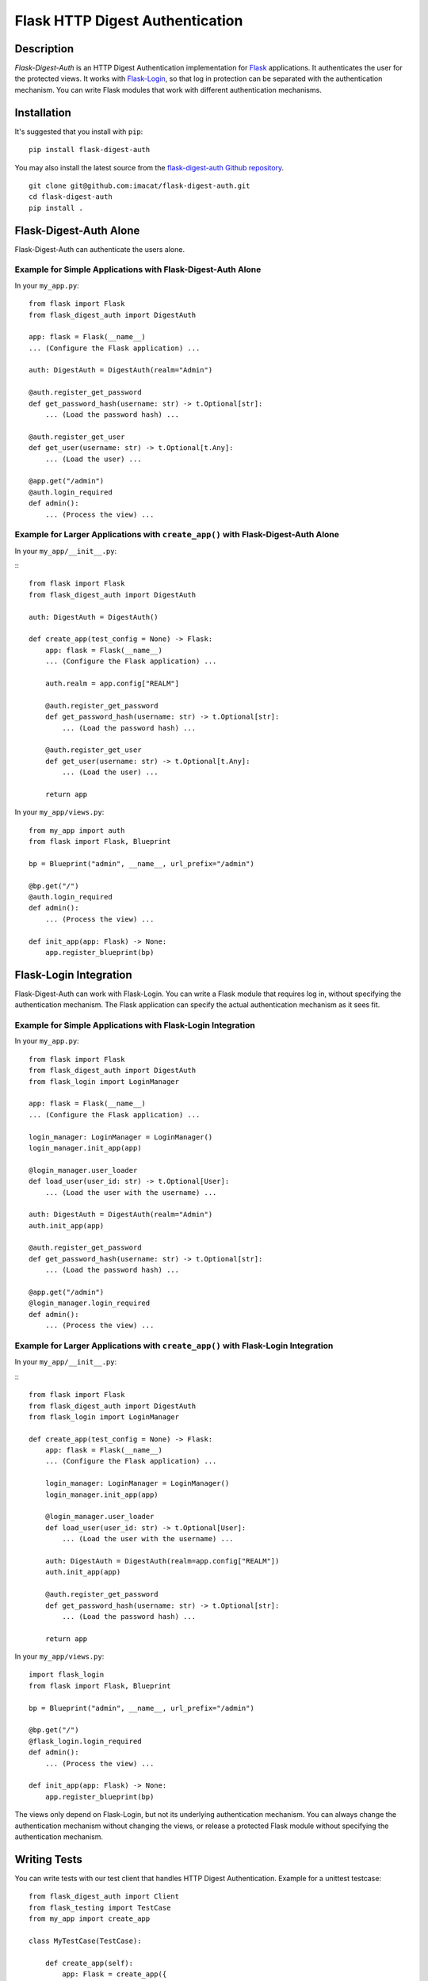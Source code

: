 ================================
Flask HTTP Digest Authentication
================================


Description
===========

*Flask-Digest-Auth* is an HTTP Digest Authentication implementation
for Flask_ applications.  It authenticates the user for the protected
views.  It works with Flask-Login_, so that log in protection can be
separated with the authentication mechanism.  You can write Flask
modules that work with different authentication mechanisms.

.. _Flask: https://flask.palletsprojects.com
.. _Flask-Login: https://flask-login.readthedocs.io


Installation
============

It's suggested that you install with ``pip``:

::

    pip install flask-digest-auth

You may also install the latest source from the
`flask-digest-auth Github repository`_.

::

    git clone git@github.com:imacat/flask-digest-auth.git
    cd flask-digest-auth
    pip install .

.. _flask-digest-auth Github repository: https://github.com/imacat/flask-digest-auth


Flask-Digest-Auth Alone
=======================

Flask-Digest-Auth can authenticate the users alone.


Example for Simple Applications with Flask-Digest-Auth Alone
------------------------------------------------------------

In your ``my_app.py``:

::

    from flask import Flask
    from flask_digest_auth import DigestAuth

    app: flask = Flask(__name__)
    ... (Configure the Flask application) ...

    auth: DigestAuth = DigestAuth(realm="Admin")

    @auth.register_get_password
    def get_password_hash(username: str) -> t.Optional[str]:
        ... (Load the password hash) ...

    @auth.register_get_user
    def get_user(username: str) -> t.Optional[t.Any]:
        ... (Load the user) ...

    @app.get("/admin")
    @auth.login_required
    def admin():
        ... (Process the view) ...


Example for Larger Applications with ``create_app()`` with Flask-Digest-Auth Alone
----------------------------------------------------------------------------------

In your ``my_app/__init__.py``:

:::

    from flask import Flask
    from flask_digest_auth import DigestAuth

    auth: DigestAuth = DigestAuth()

    def create_app(test_config = None) -> Flask:
        app: flask = Flask(__name__)
        ... (Configure the Flask application) ...

        auth.realm = app.config["REALM"]

        @auth.register_get_password
        def get_password_hash(username: str) -> t.Optional[str]:
            ... (Load the password hash) ...

        @auth.register_get_user
        def get_user(username: str) -> t.Optional[t.Any]:
            ... (Load the user) ...

        return app

In your ``my_app/views.py``:

::

    from my_app import auth
    from flask import Flask, Blueprint

    bp = Blueprint("admin", __name__, url_prefix="/admin")

    @bp.get("/")
    @auth.login_required
    def admin():
        ... (Process the view) ...

    def init_app(app: Flask) -> None:
        app.register_blueprint(bp)


Flask-Login Integration
=======================

Flask-Digest-Auth can work with Flask-Login.  You can write a Flask
module that requires log in, without specifying the authentication
mechanism.  The Flask application can specify the actual
authentication mechanism as it sees fit.


Example for Simple Applications with Flask-Login Integration
------------------------------------------------------------

In your ``my_app.py``:

::

    from flask import Flask
    from flask_digest_auth import DigestAuth
    from flask_login import LoginManager

    app: flask = Flask(__name__)
    ... (Configure the Flask application) ...

    login_manager: LoginManager = LoginManager()
    login_manager.init_app(app)

    @login_manager.user_loader
    def load_user(user_id: str) -> t.Optional[User]:
        ... (Load the user with the username) ...

    auth: DigestAuth = DigestAuth(realm="Admin")
    auth.init_app(app)

    @auth.register_get_password
    def get_password_hash(username: str) -> t.Optional[str]:
        ... (Load the password hash) ...

    @app.get("/admin")
    @login_manager.login_required
    def admin():
        ... (Process the view) ...


Example for Larger Applications with ``create_app()`` with Flask-Login Integration
----------------------------------------------------------------------------------

In your ``my_app/__init__.py``:

:::

    from flask import Flask
    from flask_digest_auth import DigestAuth
    from flask_login import LoginManager

    def create_app(test_config = None) -> Flask:
        app: flask = Flask(__name__)
        ... (Configure the Flask application) ...

        login_manager: LoginManager = LoginManager()
        login_manager.init_app(app)

        @login_manager.user_loader
        def load_user(user_id: str) -> t.Optional[User]:
            ... (Load the user with the username) ...

        auth: DigestAuth = DigestAuth(realm=app.config["REALM"])
        auth.init_app(app)

        @auth.register_get_password
        def get_password_hash(username: str) -> t.Optional[str]:
            ... (Load the password hash) ...

        return app

In your ``my_app/views.py``:

::

    import flask_login
    from flask import Flask, Blueprint

    bp = Blueprint("admin", __name__, url_prefix="/admin")

    @bp.get("/")
    @flask_login.login_required
    def admin():
        ... (Process the view) ...

    def init_app(app: Flask) -> None:
        app.register_blueprint(bp)

The views only depend on Flask-Login, but not its underlying
authentication mechanism.  You can always change the
authentication mechanism without changing the views, or release a
protected Flask module without specifying the authentication
mechanism.


Writing Tests
=============

You can write tests with our test client that handles HTTP Digest
Authentication.  Example for a unittest testcase:

::

    from flask_digest_auth import Client
    from flask_testing import TestCase
    from my_app import create_app

    class MyTestCase(TestCase):

        def create_app(self):
            app: Flask = create_app({
                "SECRET_KEY": token_urlsafe(32),
                "TESTING": True
            })
            app.test_client_class = Client
            return app

        def test_admin(self):
            response = self.client.get("/admin")
            self.assertEqual(response.status_code, 401)
            response = self.client.get(
                "/admin", digest_auth=("my_name", "my_pass"))
            self.assertEqual(response.status_code, 200)


Copyright
=========

 Copyright (c) 2022 imacat.

 Licensed under the Apache License, Version 2.0 (the "License");
 you may not use this file except in compliance with the License.
 You may obtain a copy of the License at

     http://www.apache.org/licenses/LICENSE-2.0

 Unless required by applicable law or agreed to in writing, software
 distributed under the License is distributed on an "AS IS" BASIS,
 WITHOUT WARRANTIES OR CONDITIONS OF ANY KIND, either express or implied.
 See the License for the specific language governing permissions and
 limitations under the License.

Authors
=======

| imacat
| imacat@mail.imacat.idv.tw
| 2022/11/23

